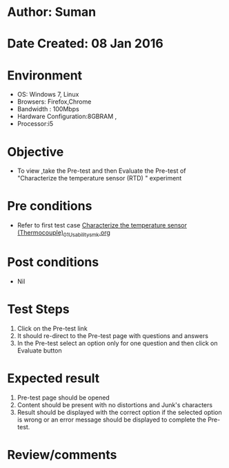 * Author: Suman
* Date Created: 08 Jan 2016
* Environment
  - OS: Windows 7, Linux
  - Browsers: Firefox,Chrome
  - Bandwidth : 100Mbps
  - Hardware Configuration:8GBRAM , 
  - Processor:i5

* Objective
  - To view ,take the Pre-test and then Evaluate the Pre-test of "Characterize the temperature sensor (RTD) " experiment

* Pre conditions
  - Refer to first test case [[https://github.com/Virtual-Labs/sensor-laboratory-coep/blob/master/test-cases/integration_test-cases/Characterize the temperature sensor (Thermocouple)/Characterize the temperature sensor (Thermocouple)_01_Usability_smk.org][Characterize the temperature sensor (Thermocouple)_01_Usability_smk.org]]

* Post conditions
  - Nil
* Test Steps
  1. Click on the Pre-test link 
  2. It should re-direct to the Pre-test page with questions and answers
  3. In the Pre-test select an option only for one question and then click on Evaluate button

* Expected result
  1. Pre-test page should be opened
  2. Content should be present with no distortions and Junk's characters
  3. Result should be displayed with the correct option if the selected option is wrong or an error message should be displayed to complete the Pre-test.

* Review/comments


